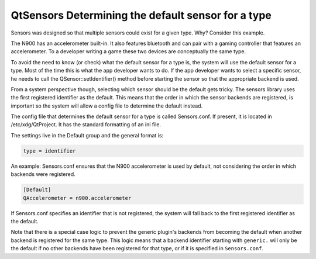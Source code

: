 .. _sdk_qtsensors_determining_the_default_sensor_for_a_type:

QtSensors Determining the default sensor for a type
===================================================



Sensors was designed so that multiple sensors could exist for a given type. Why? Consider this example.

The N900 has an accelerometer built-in. It also features bluetooth and can pair with a gaming controller that features an accelerometer. To a developer writing a game these two devices are conceptually the same type.

To avoid the need to know (or check) what the default sensor for a type is, the system will use the default sensor for a type. Most of the time this is what the app developer wants to do. If the app developer wants to select a specific sensor, he needs to call the QSensor::setIdentifier() method before starting the sensor so that the appropriate backend is used.

From a system perspective though, selecting which sensor should be the default gets tricky. The sensors library uses the first registered identifier as the default. This means that the order in which the sensor backends are registered, is important so the system will allow a config file to determine the default instead.

The config file that determines the default sensor for a type is called Sensors.conf. If present, it is located in /etc/xdg/QtProject. It has the standard formatting of an ini file.

The settings live in the Default group and the general format is:

.. code:: cpp

    type = identifier

An example: Sensors.conf ensures that the N900 accelerometer is used by default, not considering the order in which backends were registered.

.. code:: cpp

    [Default]
    QAccelerometer = n900.accelerometer

If Sensors.conf specifies an identifier that is not registered, the system will fall back to the first registered identifier as the default.

Note that there is a special case logic to prevent the generic plugin's backends from becoming the default when another backend is registered for the same type. This logic means that a backend identifier starting with ``generic.`` will only be the default if no other backends have been registered for that type, or if it is specified in ``Sensors.conf``.

